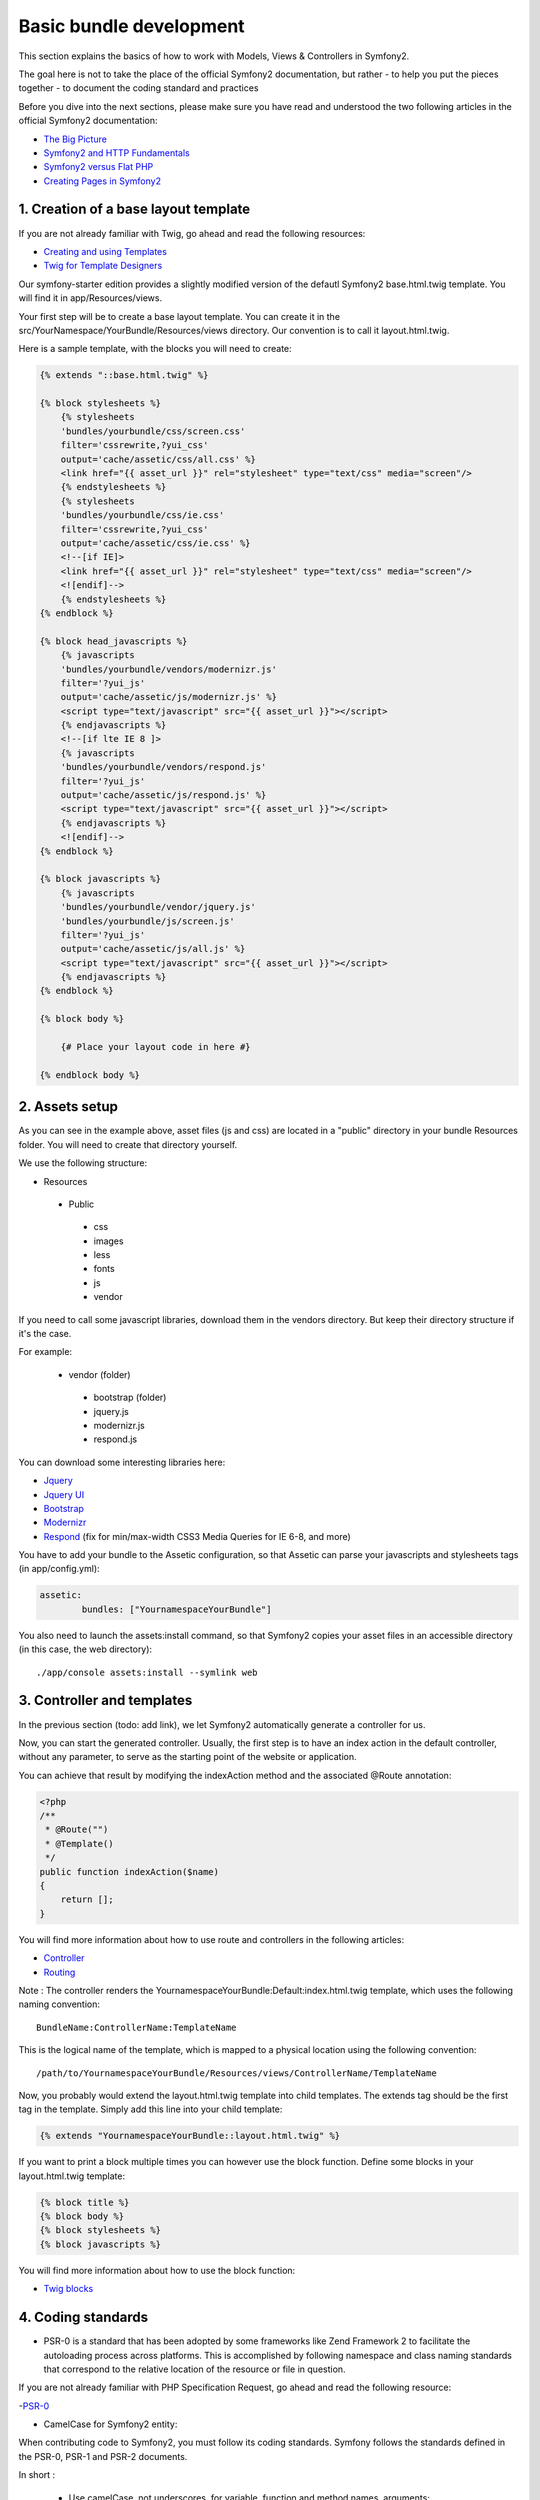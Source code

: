 Basic bundle development
========================

This section explains the basics of how to work with Models, Views & Controllers in Symfony2.

The goal here is not to take the place of the official Symfony2 documentation, but rather
- to help you put the pieces together
- to document the coding standard and practices

Before you dive into the next sections, please make sure you have read and understood the two following articles in
the official Symfony2 documentation:

- `The Big Picture <http://symfony.com/doc/current/quick_tour/the_big_picture.html>`_
- `Symfony2 and HTTP Fundamentals <http://symfony.com/doc/current/book/http_fundamentals.html>`_
- `Symfony2 versus Flat PHP <http://symfony.com/doc/current/book/from_flat_php_to_symfony2.html>`_
- `Creating Pages in Symfony2 <http://symfony.com/doc/current/book/page_creation.html>`_

1. Creation of a base layout template
-------------------------------------

If you are not already familiar with Twig, go ahead and read the following resources:

- `Creating and using Templates <http://symfony.com/doc/current/book/templating.html>`_
- `Twig for Template Designers <http://twig.sensiolabs.org/doc/templates.html>`_

Our symfony-starter edition provides a slightly modified version of the defautl Symfony2 base.html.twig template. You
will find it in app/Resources/views.

Your first step will be to create a base layout template. You can create it in the
src/YourNamespace/YourBundle/Resources/views directory. Our convention is to call it layout.html.twig.

Here is a sample template, with the blocks you will need to create:

.. code-block:: jinja

    {% extends "::base.html.twig" %}

    {% block stylesheets %}
        {% stylesheets
        'bundles/yourbundle/css/screen.css'
        filter='cssrewrite,?yui_css'
        output='cache/assetic/css/all.css' %}
        <link href="{{ asset_url }}" rel="stylesheet" type="text/css" media="screen"/>
        {% endstylesheets %}
        {% stylesheets
        'bundles/yourbundle/css/ie.css'
        filter='cssrewrite,?yui_css'
        output='cache/assetic/css/ie.css' %}
        <!--[if IE]>
        <link href="{{ asset_url }}" rel="stylesheet" type="text/css" media="screen"/>
        <![endif]-->
        {% endstylesheets %}
    {% endblock %}

    {% block head_javascripts %}
        {% javascripts
        'bundles/yourbundle/vendors/modernizr.js'
        filter='?yui_js'
        output='cache/assetic/js/modernizr.js' %}
        <script type="text/javascript" src="{{ asset_url }}"></script>
        {% endjavascripts %}
        <!--[if lte IE 8 ]>
        {% javascripts
        'bundles/yourbundle/vendors/respond.js'
        filter='?yui_js'
        output='cache/assetic/js/respond.js' %}
        <script type="text/javascript" src="{{ asset_url }}"></script>
        {% endjavascripts %}
        <![endif]-->
    {% endblock %}

    {% block javascripts %}
        {% javascripts
        'bundles/yourbundle/vendor/jquery.js'
        'bundles/yourbundle/js/screen.js'
        filter='?yui_js'
        output='cache/assetic/js/all.js' %}
        <script type="text/javascript" src="{{ asset_url }}"></script>
        {% endjavascripts %}
    {% endblock %}

    {% block body %}

        {# Place your layout code in here #}

    {% endblock body %}

2. Assets setup
---------------

As you can see in the example above, asset files (js and css) are located in a "public" directory in your bundle
Resources folder. You will need to create that directory yourself.

We use the following structure:

* Resources

 * Public

  * css
  * images
  * less
  * fonts
  * js
  * vendor

If you need to call some javascript libraries, download them in the vendors directory.
But keep their directory structure if it's the case.

For example:

 * vendor (folder)

  * bootstrap (folder)
  * jquery.js
  * modernizr.js
  * respond.js

You can download some interesting libraries here:

- `Jquery <http://jquery.com/download/>`_

- `Jquery UI <http://jqueryui.com/download/>`_

- `Bootstrap <http://getbootstrap.com/getting-started/#download>`_

- `Modernizr <http://modernizr.com/download/>`_

- `Respond <https://github.com/scottjehl/Respond>`_ (fix for min/max-width CSS3 Media Queries for IE 6-8, and more)


You have to add your bundle to the Assetic configuration, so that Assetic can parse your
javascripts and stylesheets tags (in app/config.yml):

.. code-block:: yaml

    assetic:
	    bundles: ["YournamespaceYourBundle"]

You also need to launch the assets:install command, so that Symfony2 copies your asset files in an accessible directory
(in this case, the web directory)::

    ./app/console assets:install --symlink web

3. Controller and templates
---------------------------

In the previous section (todo: add link), we let Symfony2 automatically generate a controller for us.

Now, you can start the generated controller. Usually, the first step is to have an index action in the default
controller, without any parameter, to serve as the starting point of the website or application.

You can achieve that result by modifying the indexAction method and the associated @Route annotation:

.. code-block:: php

    <?php
    /**
     * @Route("")
     * @Template()
     */
    public function indexAction($name)
    {
        return [];
    }

You will find more information about how to use route and controllers in the following articles:

- `Controller <http://symfony.com/doc/current/book/controller.html>`_
- `Routing <http://symfony.com/doc/current/book/routing.html>`_

Note : The controller renders the YournamespaceYourBundle:Default:index.html.twig template,
which uses the following naming convention::

	BundleName:ControllerName:TemplateName

This is the logical name of the template, which is mapped to a physical location using the following convention::

	/path/to/YournamespaceYourBundle/Resources/views/ControllerName/TemplateName

Now, you probably would extend the layout.html.twig template into child templates.
The extends tag should be the first tag in the template.
Simply add this line into your child template:

.. code-block:: jinja

	{% extends "YournamespaceYourBundle::layout.html.twig" %}

If you want to print a block multiple times you can however use the block function.
Define some blocks in your layout.html.twig template:

.. code-block:: jinja

	{% block title %}
	{% block body %}
	{% block stylesheets %}
	{% block javascripts %}

You will find more information about how to use the block function:

- `Twig blocks <http://twig.sensiolabs.org/doc/tags/extends.html>`_

4. Coding standards
-------------------

* PSR-0 is a standard that has been adopted by some frameworks like Zend Framework 2 to facilitate the autoloading process across platforms.
  This is accomplished by following namespace and class naming standards that correspond to the relative location of the resource or file in question.

If you are not already familiar with PHP Specification Request, go ahead and read the following resource:

-`PSR-0 <https://github.com/php-fig/fig-standards/blob/master/accepted/PSR-0.md>`_

* CamelCase for Symfony2 entity:

When contributing code to Symfony2, you must follow its coding standards. Symfony follows the standards defined in the PSR-0, PSR-1 and PSR-2 documents.

In short :

 * Use camelCase, not underscores, for variable, function and method names, arguments;
 * Use underscores for option names and parameter names;
 * Use namespaces for all classes;
 * Prefix abstract classes with Abstract. Please note some early Symfony2 classes do not follow this convention and have not been renamed for backward compatibility reasons. However all new abstract classes must follow this naming convention;
 * Suffix interfaces with Interface;
 * Suffix traits with Trait;
 * Suffix exceptions with Exception;
 * Use alphanumeric characters and underscores for file names;
 * Don't forget to look at the more verbose Conventions document for more subjective naming considerations.

If you need more documentation, read those articles below:

-`Coding Standards <http://symfony.com/doc/current/contributing/code/standards.html>`__

-`Conventions <http://symfony.com/doc/current/contributing/code/conventions.html>`_

* Twig coding standards

Twig is the default template engine of Symfony2. Twig uses a syntax similar to the Django and Jinja template languages which inspired the Twig runtime environment.

Filters, variables and functions names are in lowercase and can be more readable by using underscore to separate parts of their name.

Example:

.. code-block:: jinja

	{% set foo_bar = 'foo' %}

	{{ a_variable }}

	{{ 'some example text'|custom_filter(some_parameters) }}

	{{ render_my_function(some_parameters) }}


If you want to learn more about how to use Twig synthax and semantic, please visit those pages:

-`Twig for Template Designer <http://twig.sensiolabs.org/doc/templates.html>`_

-`Coding Standards <http://twig.sensiolabs.org/doc/coding_standards.html>`__

-`Extending Twig <http://twig.sensiolabs.org/doc/advanced.html>`_


